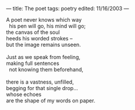 :PROPERTIES:
:ID:       8F131C09-678E-40DD-8C68-AC9262F7F72D
:SLUG:     the-poet
:END:
---
title: The poet
tags: poetry
edited: 11/16/2003
---

#+BEGIN_VERSE
A poet never knows which way
  his pen will go, his mind will go;
the canvas of the soul
heeds his worded strokes --
but the image remains unseen.

Just as we speak from feeling,
making full sentences
  not knowing them beforehand,

there is a vastness, unfilled,
begging for that single drop...
whose echoes
are the shape of my words on paper.
#+END_VERSE
